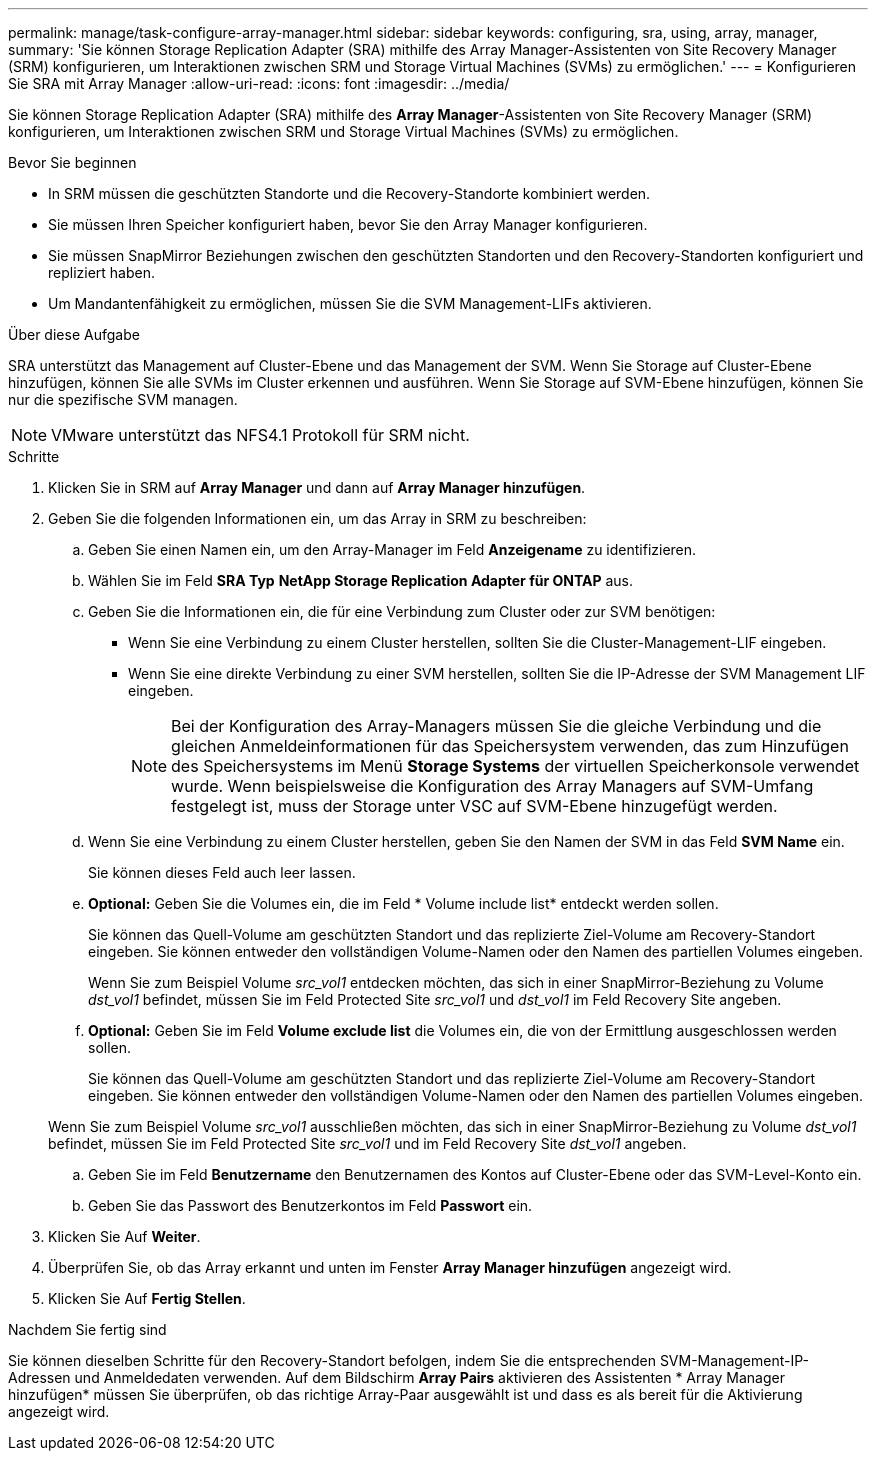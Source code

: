 ---
permalink: manage/task-configure-array-manager.html 
sidebar: sidebar 
keywords: configuring, sra, using, array, manager, 
summary: 'Sie können Storage Replication Adapter (SRA) mithilfe des Array Manager-Assistenten von Site Recovery Manager (SRM) konfigurieren, um Interaktionen zwischen SRM und Storage Virtual Machines (SVMs) zu ermöglichen.' 
---
= Konfigurieren Sie SRA mit Array Manager
:allow-uri-read: 
:icons: font
:imagesdir: ../media/


[role="lead"]
Sie können Storage Replication Adapter (SRA) mithilfe des *Array Manager*-Assistenten von Site Recovery Manager (SRM) konfigurieren, um Interaktionen zwischen SRM und Storage Virtual Machines (SVMs) zu ermöglichen.

.Bevor Sie beginnen
* In SRM müssen die geschützten Standorte und die Recovery-Standorte kombiniert werden.
* Sie müssen Ihren Speicher konfiguriert haben, bevor Sie den Array Manager konfigurieren.
* Sie müssen SnapMirror Beziehungen zwischen den geschützten Standorten und den Recovery-Standorten konfiguriert und repliziert haben.
* Um Mandantenfähigkeit zu ermöglichen, müssen Sie die SVM Management-LIFs aktivieren.


.Über diese Aufgabe
SRA unterstützt das Management auf Cluster-Ebene und das Management der SVM. Wenn Sie Storage auf Cluster-Ebene hinzufügen, können Sie alle SVMs im Cluster erkennen und ausführen. Wenn Sie Storage auf SVM-Ebene hinzufügen, können Sie nur die spezifische SVM managen.

[NOTE]
====
VMware unterstützt das NFS4.1 Protokoll für SRM nicht.

====
.Schritte
. Klicken Sie in SRM auf *Array Manager* und dann auf *Array Manager hinzufügen*.
. Geben Sie die folgenden Informationen ein, um das Array in SRM zu beschreiben:
+
.. Geben Sie einen Namen ein, um den Array-Manager im Feld *Anzeigename* zu identifizieren.
.. Wählen Sie im Feld *SRA Typ* *NetApp Storage Replication Adapter für ONTAP* aus.
.. Geben Sie die Informationen ein, die für eine Verbindung zum Cluster oder zur SVM benötigen:
+
*** Wenn Sie eine Verbindung zu einem Cluster herstellen, sollten Sie die Cluster-Management-LIF eingeben.
*** Wenn Sie eine direkte Verbindung zu einer SVM herstellen, sollten Sie die IP-Adresse der SVM Management LIF eingeben.
+
[NOTE]
====
Bei der Konfiguration des Array-Managers müssen Sie die gleiche Verbindung und die gleichen Anmeldeinformationen für das Speichersystem verwenden, das zum Hinzufügen des Speichersystems im Menü *Storage Systems* der virtuellen Speicherkonsole verwendet wurde. Wenn beispielsweise die Konfiguration des Array Managers auf SVM-Umfang festgelegt ist, muss der Storage unter VSC auf SVM-Ebene hinzugefügt werden.

====


.. Wenn Sie eine Verbindung zu einem Cluster herstellen, geben Sie den Namen der SVM in das Feld *SVM Name* ein.
+
Sie können dieses Feld auch leer lassen.

.. *Optional:* Geben Sie die Volumes ein, die im Feld * Volume include list* entdeckt werden sollen.
+
Sie können das Quell-Volume am geschützten Standort und das replizierte Ziel-Volume am Recovery-Standort eingeben. Sie können entweder den vollständigen Volume-Namen oder den Namen des partiellen Volumes eingeben.

+
Wenn Sie zum Beispiel Volume _src_vol1_ entdecken möchten, das sich in einer SnapMirror-Beziehung zu Volume _dst_vol1_ befindet, müssen Sie im Feld Protected Site _src_vol1_ und _dst_vol1_ im Feld Recovery Site angeben.

.. *Optional:* Geben Sie im Feld *Volume exclude list* die Volumes ein, die von der Ermittlung ausgeschlossen werden sollen.
+
Sie können das Quell-Volume am geschützten Standort und das replizierte Ziel-Volume am Recovery-Standort eingeben. Sie können entweder den vollständigen Volume-Namen oder den Namen des partiellen Volumes eingeben.

+
Wenn Sie zum Beispiel Volume _src_vol1_ ausschließen möchten, das sich in einer SnapMirror-Beziehung zu Volume _dst_vol1_ befindet, müssen Sie im Feld Protected Site _src_vol1_ und im Feld Recovery Site _dst_vol1_ angeben.

.. Geben Sie im Feld *Benutzername* den Benutzernamen des Kontos auf Cluster-Ebene oder das SVM-Level-Konto ein.
.. Geben Sie das Passwort des Benutzerkontos im Feld *Passwort* ein.


. Klicken Sie Auf *Weiter*.
. Überprüfen Sie, ob das Array erkannt und unten im Fenster *Array Manager hinzufügen* angezeigt wird.
. Klicken Sie Auf *Fertig Stellen*.


.Nachdem Sie fertig sind
Sie können dieselben Schritte für den Recovery-Standort befolgen, indem Sie die entsprechenden SVM-Management-IP-Adressen und Anmeldedaten verwenden. Auf dem Bildschirm *Array Pairs* aktivieren des Assistenten * Array Manager hinzufügen* müssen Sie überprüfen, ob das richtige Array-Paar ausgewählt ist und dass es als bereit für die Aktivierung angezeigt wird.
